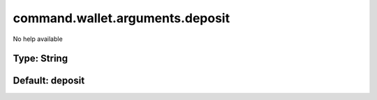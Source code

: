 ================================
command.wallet.arguments.deposit
================================

No help available

Type: String
~~~~~~~~~~~~
Default: **deposit**
~~~~~~~~~~~~~~~~~~~~
